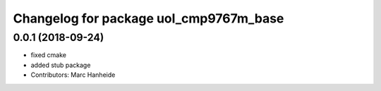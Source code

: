 ^^^^^^^^^^^^^^^^^^^^^^^^^^^^^^^^^^^^^^^
Changelog for package uol_cmp9767m_base
^^^^^^^^^^^^^^^^^^^^^^^^^^^^^^^^^^^^^^^

0.0.1 (2018-09-24)
------------------
* fixed cmake
* added stub package
* Contributors: Marc Hanheide
